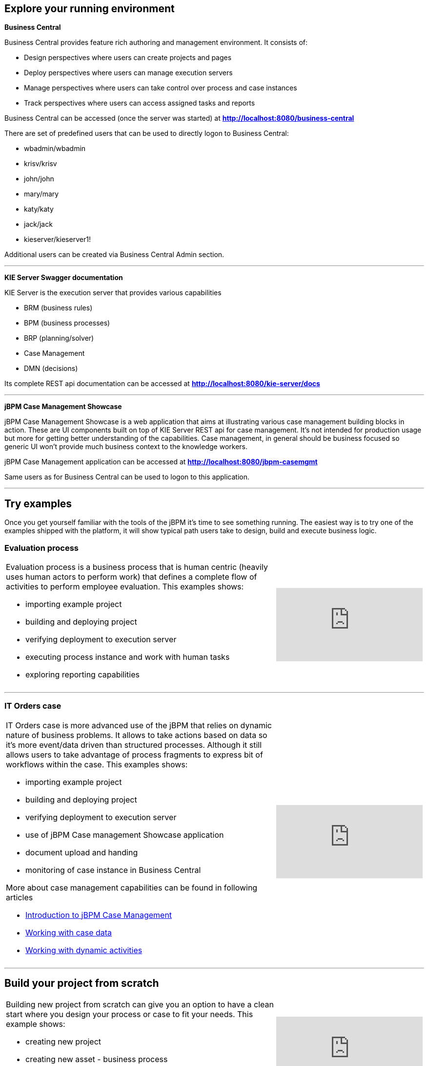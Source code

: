 == Explore your running environment

*Business Central*

Business Central provides feature rich authoring and management environment. It consists of:

- Design perspectives where users can create projects and pages
- Deploy perspectives where users can manage execution servers
- Manage perspectives where users can take control over process and case instances
- Track perspectives where users can access assigned tasks and reports

Business Central can be accessed (once the server was started) at http://localhost:8080/business-central[*http://localhost:8080/business-central*]

There are set of predefined users that can be used to directly logon to Business Central:

- wbadmin/wbadmin
- krisv/krisv
- john/john
- mary/mary
- katy/katy
- jack/jack
- kieserver/kieserver1!

Additional users can be created via Business Central Admin section.

'''

*KIE Server Swagger documentation*

KIE Server is the execution server that provides various capabilities

- BRM (business rules)
- BPM (business processes)
- BRP (planning/solver)
- Case Management
- DMN (decisions)

Its complete REST api documentation can be accessed at http://localhost:8080/kie-server/docs[*http://localhost:8080/kie-server/docs*]

'''

*jBPM Case Management Showcase*

jBPM Case Management Showcase is a web application that aims at illustrating various case management building blocks in action. These
are UI components built on top of KIE Server REST api for case management. It's not intended for production usage but more for getting better
understanding of the capabilities.
Case management, in general should be business focused so generic UI won't provide much business context to the knowledge workers.

jBPM Case Management application can be accessed at http://localhost:8080/jbpm-casemgmt[*http://localhost:8080/jbpm-casemgmt*]

Same users as for Business Central can be used to logon to this application.

'''

== Try examples

Once you get yourself familiar with the tools of the jBPM it's time to see something running. The easiest way is to try one of the examples
shipped with the platform, it will show typical path users take to design, build and execute business logic.

=== Evaluation process


[cols="8a,4a", frame=none]
|===
|Evaluation process is a business process that is human centric (heavily uses human actors to perform work) that defines a complete flow of
activities to perform employee evaluation. This examples shows:

- importing example project
- building and deploying project
- verifying deployment to execution server
- executing process instance and work with human tasks
- exploring reporting capabilities

|video::-fxL2iioPRI[youtube]
|===

'''

=== IT Orders case

[cols="8a,4a", frame=none]
|===
|IT Orders case is more advanced use of the jBPM that relies on dynamic nature of business problems. It allows to take actions based on
data so it's more event/data driven than structured processes. Although it still allows users to take advantage of process fragments
to express bit of workflows within the case. This examples shows:

* importing example project
* building and deploying project
* verifying deployment to execution server
* use of jBPM Case management Showcase application
* document upload and handing
* monitoring of case instance in Business Central

More about case management capabilities can be found in following articles

- http://mswiderski.blogspot.com/2016/10/case-management-jbpm-v7-part-1.html[Introduction to jBPM Case Management]
- http://mswiderski.blogspot.com/2016/10/case-management-jbpm-v7-part-2-working.html[Working with case data]
- http://mswiderski.blogspot.com/2016/10/case-management-jbpm-v7-part-3-dynamic.html[Working with dynamic activities]

|video::jtYY5jVD9T0[youtube]
|===

'''

== Build your project from scratch

[cols="8a,4a", frame=none]
|===
|Building new project from scratch can give you an option to have a clean start where you design your process or case
to fit your needs. This example shows:

* creating new project
* creating new asset - business process
* build and deploy to execution server
* execute process instance

|video::pdgj0hrF5rc[youtube]
|===

'''